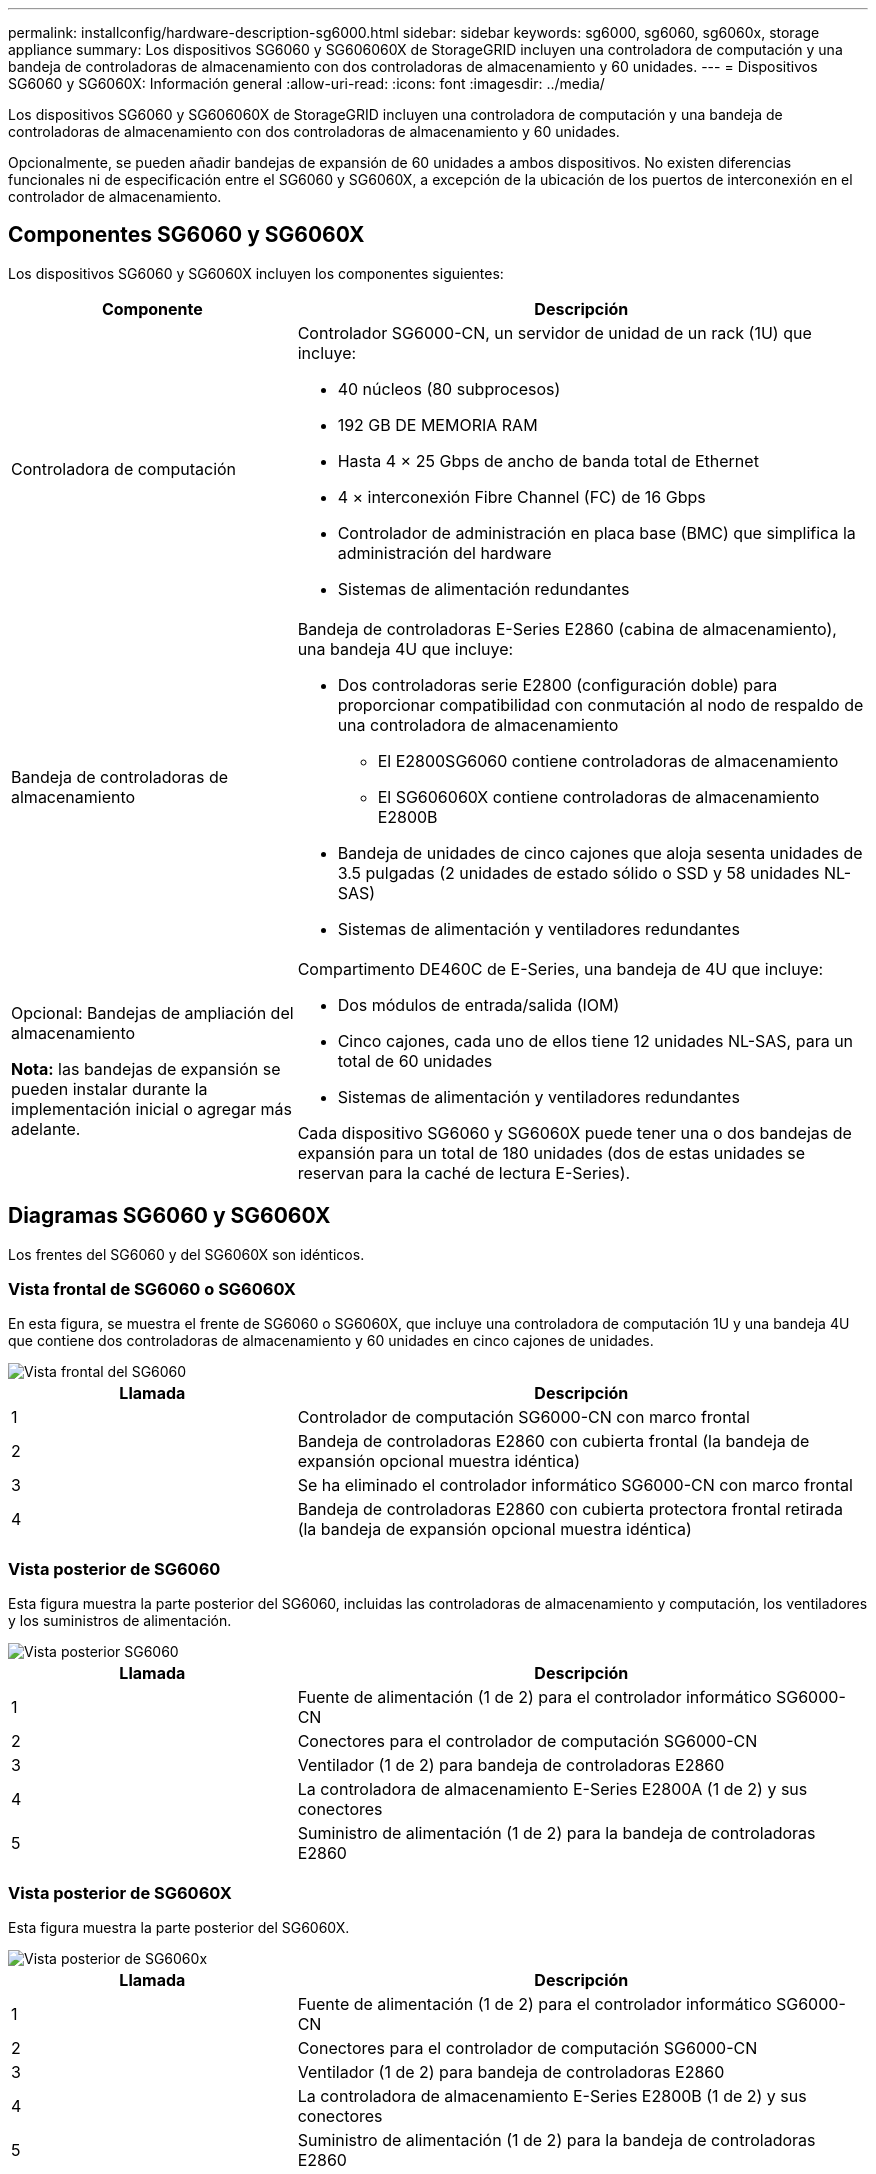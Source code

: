 ---
permalink: installconfig/hardware-description-sg6000.html 
sidebar: sidebar 
keywords: sg6000, sg6060, sg6060x, storage appliance 
summary: Los dispositivos SG6060 y SG606060X de StorageGRID incluyen una controladora de computación y una bandeja de controladoras de almacenamiento con dos controladoras de almacenamiento y 60 unidades. 
---
= Dispositivos SG6060 y SG6060X: Información general
:allow-uri-read: 
:icons: font
:imagesdir: ../media/


[role="lead"]
Los dispositivos SG6060 y SG606060X de StorageGRID incluyen una controladora de computación y una bandeja de controladoras de almacenamiento con dos controladoras de almacenamiento y 60 unidades.

Opcionalmente, se pueden añadir bandejas de expansión de 60 unidades a ambos dispositivos. No existen diferencias funcionales ni de especificación entre el SG6060 y SG6060X, a excepción de la ubicación de los puertos de interconexión en el controlador de almacenamiento.



== Componentes SG6060 y SG6060X

Los dispositivos SG6060 y SG6060X incluyen los componentes siguientes:

[cols="1a,2a"]
|===
| Componente | Descripción 


 a| 
Controladora de computación
 a| 
Controlador SG6000-CN, un servidor de unidad de un rack (1U) que incluye:

* 40 núcleos (80 subprocesos)
* 192 GB DE MEMORIA RAM
* Hasta 4 × 25 Gbps de ancho de banda total de Ethernet
* 4 × interconexión Fibre Channel (FC) de 16 Gbps
* Controlador de administración en placa base (BMC) que simplifica la administración del hardware
* Sistemas de alimentación redundantes




 a| 
Bandeja de controladoras de almacenamiento
 a| 
Bandeja de controladoras E-Series E2860 (cabina de almacenamiento), una bandeja 4U que incluye:

* Dos controladoras serie E2800 (configuración doble) para proporcionar compatibilidad con conmutación al nodo de respaldo de una controladora de almacenamiento
+
** El E2800SG6060 contiene controladoras de almacenamiento
** El SG606060X contiene controladoras de almacenamiento E2800B


* Bandeja de unidades de cinco cajones que aloja sesenta unidades de 3.5 pulgadas (2 unidades de estado sólido o SSD y 58 unidades NL-SAS)
* Sistemas de alimentación y ventiladores redundantes




 a| 
Opcional: Bandejas de ampliación del almacenamiento

*Nota:* las bandejas de expansión se pueden instalar durante la implementación inicial o agregar más adelante.
 a| 
Compartimento DE460C de E-Series, una bandeja de 4U que incluye:

* Dos módulos de entrada/salida (IOM)
* Cinco cajones, cada uno de ellos tiene 12 unidades NL-SAS, para un total de 60 unidades
* Sistemas de alimentación y ventiladores redundantes


Cada dispositivo SG6060 y SG6060X puede tener una o dos bandejas de expansión para un total de 180 unidades (dos de estas unidades se reservan para la caché de lectura E-Series).

|===


== Diagramas SG6060 y SG6060X

Los frentes del SG6060 y del SG6060X son idénticos.



=== Vista frontal de SG6060 o SG6060X

En esta figura, se muestra el frente de SG6060 o SG6060X, que incluye una controladora de computación 1U y una bandeja 4U que contiene dos controladoras de almacenamiento y 60 unidades en cinco cajones de unidades.

image::../media/sg6060_front_view_with_and_without_bezels.gif[Vista frontal del SG6060]

[cols="1a,2a"]
|===
| Llamada | Descripción 


 a| 
1
 a| 
Controlador de computación SG6000-CN con marco frontal



 a| 
2
 a| 
Bandeja de controladoras E2860 con cubierta frontal (la bandeja de expansión opcional muestra idéntica)



 a| 
3
 a| 
Se ha eliminado el controlador informático SG6000-CN con marco frontal



 a| 
4
 a| 
Bandeja de controladoras E2860 con cubierta protectora frontal retirada (la bandeja de expansión opcional muestra idéntica)

|===


=== Vista posterior de SG6060

Esta figura muestra la parte posterior del SG6060, incluidas las controladoras de almacenamiento y computación, los ventiladores y los suministros de alimentación.

image::../media/sg6060_rear_view.gif[Vista posterior SG6060]

[cols="1a,2a"]
|===
| Llamada | Descripción 


 a| 
1
 a| 
Fuente de alimentación (1 de 2) para el controlador informático SG6000-CN



 a| 
2
 a| 
Conectores para el controlador de computación SG6000-CN



 a| 
3
 a| 
Ventilador (1 de 2) para bandeja de controladoras E2860



 a| 
4
 a| 
La controladora de almacenamiento E-Series E2800A (1 de 2) y sus conectores



 a| 
5
 a| 
Suministro de alimentación (1 de 2) para la bandeja de controladoras E2860

|===


=== Vista posterior de SG6060X

Esta figura muestra la parte posterior del SG6060X.

image::../media/sg6060x_rear_view.gif[Vista posterior de SG6060x]

[cols="1a,2a"]
|===
| Llamada | Descripción 


 a| 
1
 a| 
Fuente de alimentación (1 de 2) para el controlador informático SG6000-CN



 a| 
2
 a| 
Conectores para el controlador de computación SG6000-CN



 a| 
3
 a| 
Ventilador (1 de 2) para bandeja de controladoras E2860



 a| 
4
 a| 
La controladora de almacenamiento E-Series E2800B (1 de 2) y sus conectores



 a| 
5
 a| 
Suministro de alimentación (1 de 2) para la bandeja de controladoras E2860

|===


=== Bandeja de expansión

En esta figura, se muestra la parte posterior de la bandeja de expansión opcional para el SG6060 y SG6060X, incluidos los módulos de entrada/salida (IOM), los ventiladores y los suministros de alimentación. Cada SG6060 se puede instalar con una o dos bandejas de expansión, que se pueden incluir en la instalación inicial o añadir más adelante.

image::../media/de460c_expansion_shelf_rear_view.gif[Bandeja de expansión trasera]

[cols="1a,2a"]
|===
| Llamada | Descripción 


 a| 
1
 a| 
Ventilador (1 de 2) para estante de expansión



 a| 
2
 a| 
Iom (1 de 2) para la bandeja de expansión



 a| 
3
 a| 
Fuente de alimentación (1 de 2) para la bandeja de expansión

|===
